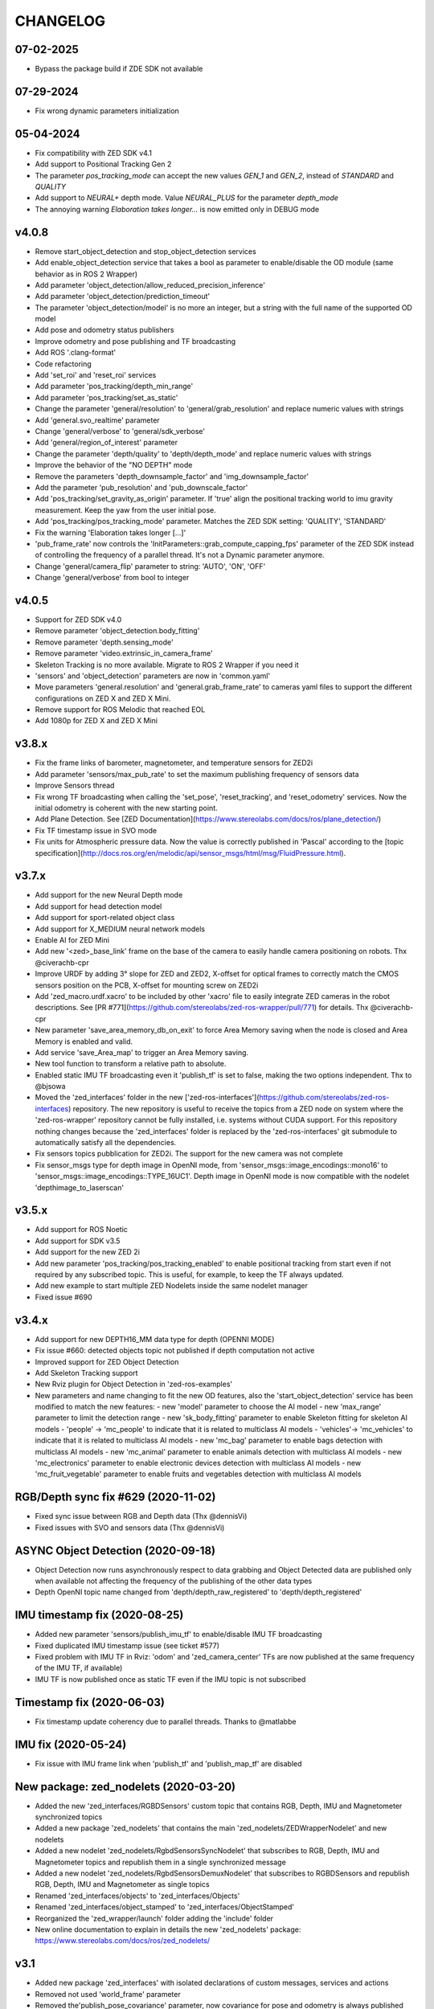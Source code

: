 CHANGELOG
=========

07-02-2025
----------
- Bypass the package build if ZDE SDK not available

07-29-2024
----------
- Fix wrong dynamic parameters initialization

05-04-2024
----------
- Fix compatibility with ZED SDK v4.1
- Add support to Positional Tracking Gen 2
- The parameter `pos_tracking_mode` can accept the new values `GEN_1` and `GEN_2`, instead of `STANDARD` and `QUALITY`
- Add support to `NEURAL+` depth mode. Value `NEURAL_PLUS` for the parameter `depth_mode`
- The annoying warning `Elaboration takes longer...` is now emitted only in DEBUG mode

v4.0.8
------

- Remove start_object_detection and stop_object_detection services
- Add enable_object_detection service that takes a bool as parameter to enable/disable the OD module (same behavior as in ROS 2 Wrapper)
- Add parameter 'object_detection/allow_reduced_precision_inference'
- Add parameter 'object_detection/prediction_timeout'
- The parameter 'object_detection/model' is no more an integer, but a string with the full name of the supported OD model
- Add pose and odometry status publishers
- Improve odometry and pose publishing and TF broadcasting
- Add ROS '.clang-format'
- Code refactoring
- Add 'set_roi' and 'reset_roi' services
- Add parameter 'pos_tracking/depth_min_range'
- Add parameter 'pos_tracking/set_as_static'
- Change the parameter 'general/resolution' to 'general/grab_resolution' and replace numeric values with strings
- Add 'general.svo_realtime' parameter
- Change 'general/verbose' to 'general/sdk_verbose'
- Add 'general/region_of_interest' parameter
- Change the parameter 'depth/quality' to 'depth/depth_mode' and replace numeric values with strings
- Improve the behavior of the "NO DEPTH" mode
- Remove the parameters 'depth_downsample_factor' and 'img_downsample_factor'
- Add the parameter 'pub_resolution' and 'pub_downscale_factor'
- Add 'pos_tracking/set_gravity_as_origin' parameter. If 'true' align the positional tracking world to imu gravity measurement. Keep the yaw from the user initial pose.
- Add 'pos_tracking/pos_tracking_mode' parameter. Matches the ZED SDK setting: 'QUALITY', 'STANDARD'
- Fix the warning 'Elaboration takes longer [...]'
- 'pub_frame_rate' now controls the 'InitParameters::grab_compute_capping_fps' parameter of the ZED SDK instead of controlling the frequency of a parallel thread. It's not a Dynamic parameter anymore.
- Change 'general/camera_flip' parameter to string: 'AUTO', 'ON', 'OFF'
- Change 'general/verbose' from bool to integer

v4.0.5
------
- Support for ZED SDK v4.0
- Remove parameter 'object_detection.body_fitting'
- Remove parameter 'depth.sensing_mode'
- Remove parameter 'video.extrinsic_in_camera_frame'
- Skeleton Tracking is no more available. Migrate to ROS 2 Wrapper if you need it
- 'sensors' and 'object_detection' parameters are now in 'common.yaml'
- Move parameters 'general.resolution' and 'general.grab_frame_rate' to cameras yaml files to support the different configurations on ZED X and ZED X Mini.
- Remove support for ROS Melodic that reached EOL
- Add 1080p for ZED X and ZED X Mini

v3.8.x
------
- Fix the frame links of barometer, magnetometer, and temperature sensors for ZED2i
- Add parameter 'sensors/max_pub_rate' to set the maximum publishing frequency of sensors data
- Improve Sensors thread
- Fix wrong TF broadcasting when calling the 'set_pose', 'reset_tracking', and 'reset_odometry' services. Now the initial odometry is coherent with the new starting point.
- Add Plane Detection. See [ZED Documentation](https://www.stereolabs.com/docs/ros/plane_detection/)
- Fix TF timestamp issue in SVO mode
- Fix units for Atmospheric pressure data. Now the value is correctly published in 'Pascal' according to the [topic specification](http://docs.ros.org/en/melodic/api/sensor_msgs/html/msg/FluidPressure.html).

v3.7.x
---------
- Add support for the new Neural Depth mode
- Add support for head detection model
- Add support for sport-related object class
- Add support for X_MEDIUM neural network models
- Enable AI for ZED Mini
- Add new '<zed>_base_link' frame on the base of the camera to easily handle camera positioning on robots. Thx @civerachb-cpr
- Improve URDF by adding 3° slope for ZED and ZED2, X-offset for optical frames to correctly match the CMOS sensors position on the PCB, X-offset for mounting screw on ZED2i
- Add 'zed_macro.urdf.xacro' to be included by other 'xacro' file to easily integrate ZED cameras in the robot descriptions. See [PR #771](https://github.com/stereolabs/zed-ros-wrapper/pull/771) for details. Thx @civerachb-cpr
- New parameter 'save_area_memory_db_on_exit' to force Area Memory saving when the node is closed and Area Memory is enabled and valid.
- Add service 'save_Area_map' to trigger an Area Memory saving. 
- New tool function to transform a relative path to absolute.
- Enabled static IMU TF broadcasting even it 'publish_tf' is set to false, making the two options independent. Thx to @bjsowa
- Moved the 'zed_interfaces' folder in the new ['zed-ros-interfaces'](https://github.com/stereolabs/zed-ros-interfaces) repository. The new repository is useful to receive the topics from a ZED node on system where the 'zed-ros-wrapper' repository cannot be fully installed, i.e. systems without CUDA support. For this repository nothing changes because the 'zed_interfaces' folder is replaced by the 'zed-ros-interfaces' git submodule to automatically satisfy all the dependencies.
- Fix sensors topics pubblication for ZED2i. The support for the new camera was not complete
- Fix sensor_msgs type for depth image in OpenNI mode, from 'sensor_msgs::image_encodings::mono16' to 'sensor_msgs::image_encodings::TYPE_16UC1'. Depth image in OpenNI mode is now compatible with the nodelet 'depthimage_to_laserscan'

v3.5.x
---------
- Add support for ROS Noetic
- Add support for SDK v3.5
- Add support for the new ZED 2i
- Add new parameter 'pos_tracking/pos_tracking_enabled' to enable positional tracking from start even if not required by any subscribed topic. This is useful, for example, to keep the TF always updated.
- Add new example to start multiple ZED Nodelets inside the same nodelet manager
- Fixed issue #690

v3.4.x
---------
- Add support for new DEPTH16_MM data type for depth (OPENNI MODE)
- Fix issue #660: detected objects topic not published if depth computation not active
- Improved support for ZED Object Detection
- Add Skeleton Tracking support
- New Rviz plugin for Object Detection in 'zed-ros-examples'
- New parameters and name changing to fit the new OD features, also the 'start_object_detection' service has been modified to match the new features:
  - new 'model' parameter to choose the AI model
  - new 'max_range' parameter to limit the detection range
  - new 'sk_body_fitting' parameter to enable Skeleton fitting for skeleton AI models
  - 'people' -> 'mc_people' to indicate that it is related to multiclass AI models
  - 'vehicles'-> 'mc_vehicles' to indicate that it is related to multiclass AI models
  - new 'mc_bag' parameter to enable bags detection with multiclass AI models
  - new 'mc_animal' parameter to enable animals detection with multiclass AI models
  - new 'mc_electronics' parameter to enable electronic devices detection with multiclass AI models
  - new 'mc_fruit_vegetable' parameter to enable fruits and vegetables detection with multiclass AI models

RGB/Depth sync fix #629 (2020-11-02)
-------------------------------
- Fixed sync issue between RGB and Depth data (Thx @dennisVi)
- Fixed issues with SVO and sensors data (Thx @dennisVi)

ASYNC Object Detection (2020-09-18)
-----------------------------------
- Object Detection now runs asynchronously respect to data grabbing and Object Detected data are published only when available not affecting the frequency of the publishing of the other data types
- Depth OpenNI topic name changed from 'depth/depth_raw_registered' to 'depth/depth_registered'

IMU timestamp fix (2020-08-25)
------------------------------
- Added new parameter 'sensors/publish_imu_tf' to enable/disable IMU TF broadcasting
- Fixed duplicated IMU timestamp issue (see ticket #577)
- Fixed problem with IMU TF in Rviz: 'odom' and 'zed_camera_center' TFs are now published at the same frequency of the IMU TF, if available)
- IMU TF is now published once as static TF even if the IMU topic is not subscribed

Timestamp fix (2020-06-03)
--------------------------
- Fix timestamp update coherency due to parallel threads. Thanks to @matlabbe

IMU fix (2020-05-24)
--------------------
- Fix issue with IMU frame link when 'publish_tf' and 'publish_map_tf' are disabled

New package: zed_nodelets (2020-03-20)
---------------------------------------
- Added the new 'zed_interfaces/RGBDSensors' custom topic that contains RGB, Depth, IMU and Magnetometer synchronized topics
- Added a new package 'zed_nodelets' that contains the main 'zed_nodelets/ZEDWrapperNodelet' and new nodelets
- Added a new nodelet 'zed_nodelets/RgbdSensorsSyncNodelet' that subscribes to RGB, Depth, IMU and Magnetometer topics and republish them in a single synchronized message
- Added a new nodelet 'zed_nodelets/RgbdSensorsDemuxNodelet' that subscribes to RGBDSensors and republish RGB, Depth, IMU and Magnetometer as single topics
- Renamed 'zed_interfaces/objects' to 'zed_interfaces/Objects'
- Renamed 'zed_interfaces/object_stamped' to 'zed_interfaces/ObjectStamped'
- Reorganized the 'zed_wrapper/launch' folder adding the 'include' folder
- New online documentation to explain in details the new 'zed_nodelets' package: https://www.stereolabs.com/docs/ros/zed_nodelets/

v3.1
-----
- Added new package 'zed_interfaces' with isolated declarations of custom messages, services and actions
- Removed not used 'world_frame' parameter
- Removed the'publish_pose_covariance' parameter, now covariance for pose and odometry is always published
- Removed '_m' from parameters 'mapping/resolution_m' and 'mapping/max_mapping_range_m'
- Renamed the parameter 'depth_resample_factor' to 'depth_downsample_factor'
- Renamed the parameter 'img_resample_factor' to 'img_downsample_factor'
- Renamed the parameter 'odometry_db' to 'area_memory_db_path'
- Renamed the parameter 'frame_rate' to 'grab_frame_rate'
- Added new dynamic parameter 'pub_frame_rate' to reduce Video and Depth publishing frequency respect to grabbing frame rate ['grab_frame_rate']
- Added new dynamic parameter 'gamma' for Gamma Control
- Added new dynamic parameter 'depth_texture_conf' to filter depth according to textureness information
- Added new TF frames for all the sensors available on ZED2
- Added publishers for gray images 
- Added publisher for Camera to IMU transform: '/<camera_name>/<node_name>/camera_imu_transform'
- Default value for 'depth_confidence' changed from 100 to 50
- Added 'base_frame' as launch parameter to propagate the value of the parameter in the Xacro description


Bug fix (2020-03-06)
--------------------
- Fix default value for dynamic parameters not set from 'common.yaml'

XACRO and more (2020-01-31)
---------------------------
- Added xacro support for parametric URDF 
- Removed redundant URDFs and added a single parametric URDF based on xacro
- Fixed auto white balance at node start (thanks to @kjaget)
- Removed 'fixed_covariance' and 'fixed_cov_value' parameters (not required anymore)
- Removed 'sens_pub_rate' parameter
- Removed 'confidence_image' message
- Removed 'color_enhancement' parameter, always ON by default
- Mapping does not use presets for resolution, but a float value in range [0.01,0.2]
- Added new parameter 'max_mapping_range_m' for mapping depth range (set to '-1' for auto calculation)
- Moved "multi-camera" launch file in ['zed-ros-examples'](https://github.com/stereolabs/zed-ros-examples/tree/master/examples/zed_multicamera_example) 
- Added current GPU ID to Diagnostic information
- The 'confidence' dynamic parameter is now called 'depth_confidence'
- Removed dynamic parametes 'map_resize_factor'
- Added new parameter 'video/img_resample_factor'
- Added new parameter 'depth/map_resample_factor'
- Updated the names for the parameters of the Object Detection module [only ZED2]

SDK v3.0 (2020-01-27)
---------------------
- Added a new repository ['zed-ros-examples'](https://github.com/stereolabs/zed-ros-examples) to keep separated the main ZED Wrapper node from Examples and Tutorials. A clean robot installation is now allowed
- ZED 2 support
- Color enhancement support
- Max range is not a dynamic parameter anymore
- Camera temperature added to diagnostic (only ZED2)
- New service to start/stop mapping
- Support for Object Detection (only ZED2)
- Advanced support for on-board sensors (only ZED-M and ZED2)
- New tutorials, see ['zed-ros-examples'](https://github.com/stereolabs/zed-ros-examples)





